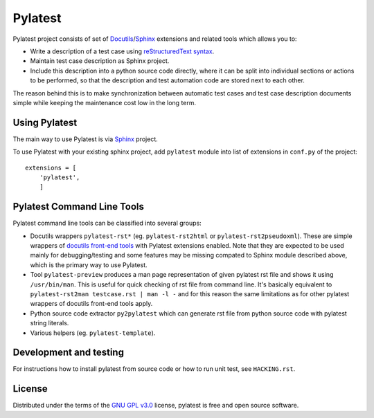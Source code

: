 Pylatest
========

Pylatest project consists of set of Docutils_/Sphinx_ extensions and related
tools which allows you to:

* Write a description of a test case using `reStructuredText syntax`_.
* Maintain test case description as Sphinx project.
* Include this description into a python source code directly, where it can
  be split into individual sections or actions to be performed, so that the
  description and test automation code are stored next to each other.

The reason behind this is to make synchronization between automatic test cases
and test case description documents simple while keeping the maintenance cost
low in the long term.

Using Pylatest
--------------

The main way to use Pylatest is via Sphinx_ project.

To use Pylatest with your existing sphinx project, add ``pylatest``
module into list of extensions in ``conf.py`` of the project::

    extensions = [
        'pylatest',
        ]

Pylatest Command Line Tools
---------------------------

Pylatest command line tools can be classified into several groups:

* Docutils wrappers ``pylatest-rst*`` (eg. ``pylatest-rst2html`` or
  ``pylatest-rst2pseudoxml``). These are simple wrappers of `docutils front-end
  tools`_ with Pylatest extensions enabled. Note that they are expected
  to be used mainly for debugging/testing and some features may be missing
  compated to Sphinx module described above, which is the primary way to use
  Pylatest.
* Tool ``pylatest-preview`` produces a man page representation of given
  pylatest rst file and shows it using ``/usr/bin/man``. This is useful for
  quick checking of rst file from command line. It's basically equivalent to
  ``pylatest-rst2man testcase.rst | man -l -`` and for this reason the same
  limitations as for other pylatest wrappers of docutils front-end tools apply.
* Python source code extractor ``py2pylatest`` which can generate rst file
  from python source code with pylatest string literals.
* Various helpers (eg. ``pylatest-template``).

Development and testing
-----------------------

For instructions how to install pylatest from source code or how to run unit
test, see ``HACKING.rst``.

License
-------

Distributed under the terms of the `GNU GPL v3.0`_ license,
pylatest is free and open source software.


.. _`GNU GPL v3.0`: http://www.gnu.org/licenses/gpl-3.0.txt
.. _Docutils: http://docutils.sourceforge.net/
.. _Sphinx: http://www.sphinx-doc.org/en/stable/index.html
.. _`reStructuredText syntax`: http://www.sphinx-doc.org/en/stable/rest.html
.. _`docutils front-end tools`: http://docutils.sourceforge.net/docs/user/tools.html
